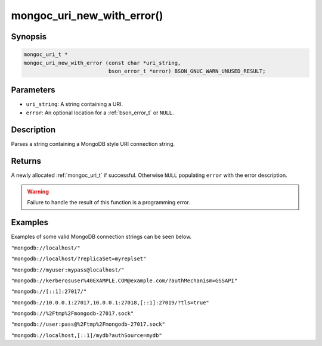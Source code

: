 .. _mongoc_uri_new_with_error:

mongoc_uri_new_with_error()
===========================

Synopsis
--------

.. code-block:: c

  mongoc_uri_t *
  mongoc_uri_new_with_error (const char *uri_string,
                             bson_error_t *error) BSON_GNUC_WARN_UNUSED_RESULT;

Parameters
----------

* ``uri_string``: A string containing a URI.
* ``error``: An optional location for a :ref:`bson_error_t` or ``NULL``.

Description
-----------

Parses a string containing a MongoDB style URI connection string.

Returns
-------

A newly allocated :ref:`mongoc_uri_t` if successful. Otherwise ``NULL``
populating ``error`` with the error description.

.. warning::

  Failure to handle the result of this function is a programming error.

Examples
--------

Examples of some valid MongoDB connection strings can be seen below.

``"mongodb://localhost/"``

``"mongodb://localhost/?replicaSet=myreplset"``

``"mongodb://myuser:mypass@localhost/"``

``"mongodb://kerberosuser%40EXAMPLE.COM@example.com/?authMechanism=GSSAPI"``

``"mongodb://[::1]:27017/"``

``"mongodb://10.0.0.1:27017,10.0.0.1:27018,[::1]:27019/?tls=true"``

``"mongodb://%2Ftmp%2Fmongodb-27017.sock"``

``"mongodb://user:pass@%2Ftmp%2Fmongodb-27017.sock"``

``"mongodb://localhost,[::1]/mydb?authSource=mydb"``

